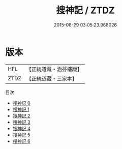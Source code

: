 #+TITLE: 搜神記 / ZTDZ

#+DATE: 2015-08-29 03:05:23.968026
* 版本
 |       HFL|【正統道藏・涵芬樓版】|
 |      ZTDZ|【正統道藏・三家本】|
目次
 - [[file:KR5h0045_000.txt][搜神記 0]]
 - [[file:KR5h0045_001.txt][搜神記 1]]
 - [[file:KR5h0045_002.txt][搜神記 2]]
 - [[file:KR5h0045_003.txt][搜神記 3]]
 - [[file:KR5h0045_004.txt][搜神記 4]]
 - [[file:KR5h0045_005.txt][搜神記 5]]
 - [[file:KR5h0045_006.txt][搜神記 6]]
